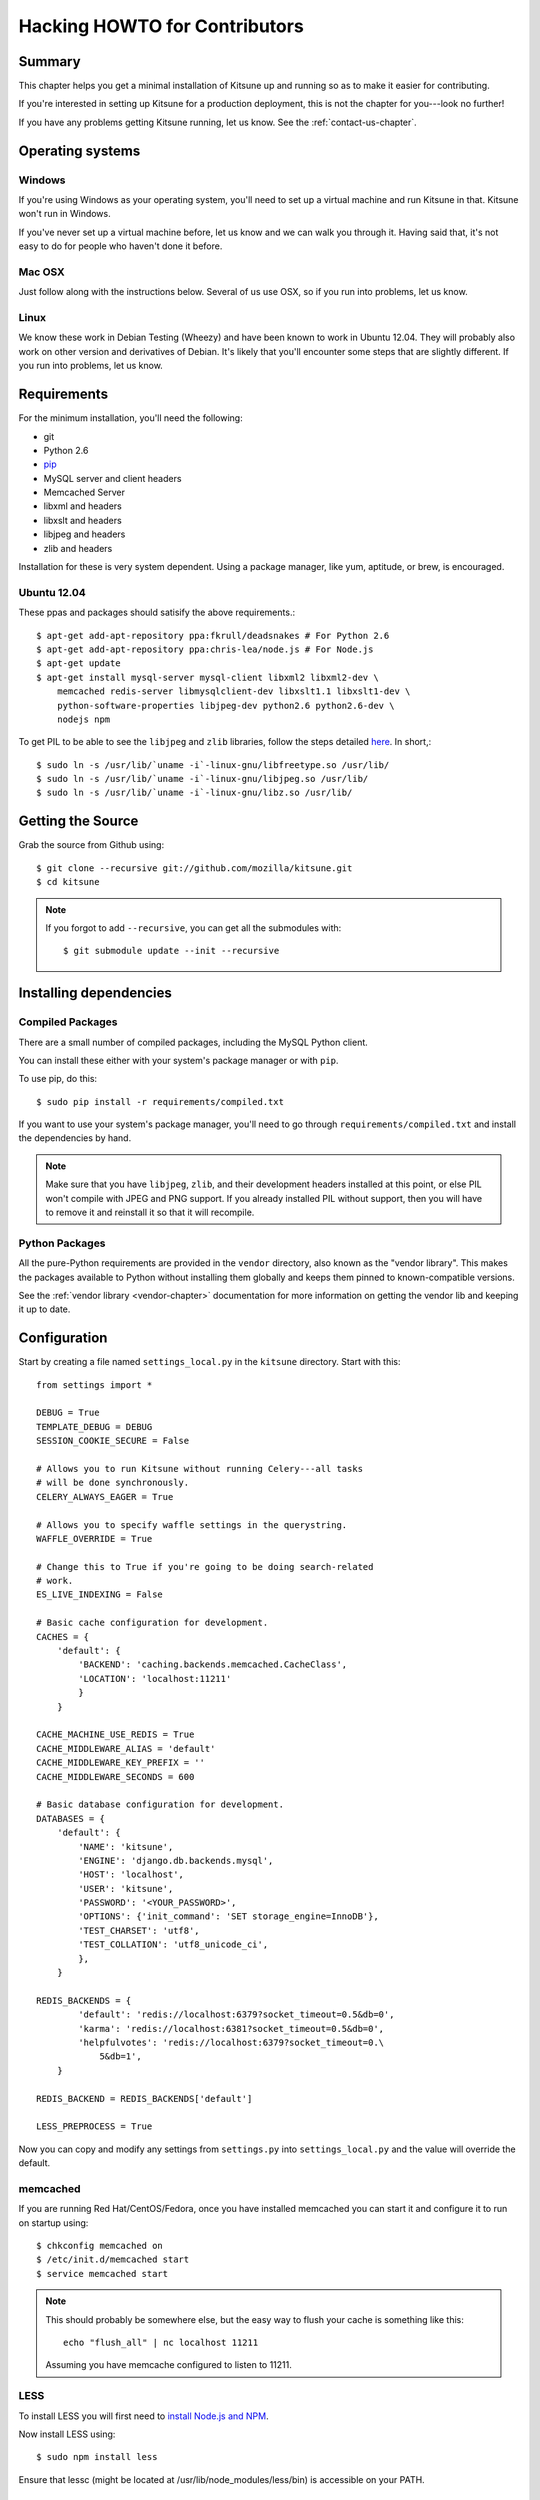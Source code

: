 .. _hacking-howto-chapter:

==============================
Hacking HOWTO for Contributors
==============================


Summary
=======

This chapter helps you get a minimal installation of Kitsune up and
running so as to make it easier for contributing.

If you're interested in setting up Kitsune for a production
deployment, this is not the chapter for you---look no further!

If you have any problems getting Kitsune running, let us know. See the
:ref:`contact-us-chapter`.


Operating systems
=================

Windows
-------

If you're using Windows as your operating system, you'll need to set
up a virtual machine and run Kitsune in that. Kitsune won't run in
Windows.

If you've never set up a virtual machine before, let us know and we
can walk you through it. Having said that, it's not easy to do for
people who haven't done it before.


Mac OSX
-------

Just follow along with the instructions below. Several of us use OSX,
so if you run into problems, let us know.


Linux
-----
We know these work in Debian Testing (Wheezy) and have been known to work in
Ubuntu 12.04. They will probably also work on other version and derivatives of
Debian. It's likely that you'll encounter some steps that are slightly
different. If you run into problems, let us know.


Requirements
============

For the minimum installation, you'll need the following:

* git
* Python 2.6
* `pip <http://www.pip-installer.org/en/latest/>`_
* MySQL server and client headers
* Memcached Server
* libxml and headers
* libxslt and headers
* libjpeg and headers
* zlib and headers

Installation for these is very system dependent. Using a package
manager, like yum, aptitude, or brew, is encouraged.

Ubuntu 12.04
------------

These ppas and packages should satisify the above requirements.::

    $ apt-get add-apt-repository ppa:fkrull/deadsnakes # For Python 2.6
    $ apt-get add-apt-repository ppa:chris-lea/node.js # For Node.js
    $ apt-get update
    $ apt-get install mysql-server mysql-client libxml2 libxml2-dev \
        memcached redis-server libmysqlclient-dev libxslt1.1 libxslt1-dev \
        python-software-properties libjpeg-dev python2.6 python2.6-dev \
        nodejs npm

To get PIL to be able to see the ``libjpeg`` and ``zlib`` libraries, follow the
steps detailed `here
<http://www.sandersnewmedia.com/why/2012/04/16/installing-pil-virtualenv-ubuntu-1204-precise-pangolin/>`_.
In short,::

    $ sudo ln -s /usr/lib/`uname -i`-linux-gnu/libfreetype.so /usr/lib/
    $ sudo ln -s /usr/lib/`uname -i`-linux-gnu/libjpeg.so /usr/lib/
    $ sudo ln -s /usr/lib/`uname -i`-linux-gnu/libz.so /usr/lib/


Getting the Source
==================

Grab the source from Github using::

    $ git clone --recursive git://github.com/mozilla/kitsune.git
    $ cd kitsune

.. Note::

   If you forgot to add ``--recursive``, you can get all the
   submodules with::

       $ git submodule update --init --recursive


Installing dependencies
=======================

Compiled Packages
-----------------

There are a small number of compiled packages, including the MySQL
Python client.

You can install these either with your system's package manager or
with ``pip``.

To use pip, do this::

    $ sudo pip install -r requirements/compiled.txt

If you want to use your system's package manager, you'll need to go
through ``requirements/compiled.txt`` and install the dependencies by
hand.

.. Note::

    Make sure that you have ``libjpeg``, ``zlib``, and their development
    headers installed at this point, or else PIL won't compile with JPEG and
    PNG support.  If you already installed PIL without support, then you will
    have to remove it and reinstall it so that it will recompile.


Python Packages
---------------

All the pure-Python requirements are provided in the ``vendor``
directory, also known as the "vendor library". This makes the packages
available to Python without installing them globally and keeps them
pinned to known-compatible versions.

See the :ref:`vendor library <vendor-chapter>` documentation for more
information on getting the vendor lib and keeping it up to date.


Configuration
=============

Start by creating a file named ``settings_local.py`` in the
``kitsune`` directory. Start with this::

    from settings import *

    DEBUG = True
    TEMPLATE_DEBUG = DEBUG
    SESSION_COOKIE_SECURE = False

    # Allows you to run Kitsune without running Celery---all tasks
    # will be done synchronously.
    CELERY_ALWAYS_EAGER = True

    # Allows you to specify waffle settings in the querystring.
    WAFFLE_OVERRIDE = True

    # Change this to True if you're going to be doing search-related
    # work.
    ES_LIVE_INDEXING = False

    # Basic cache configuration for development.
    CACHES = {
        'default': {
            'BACKEND': 'caching.backends.memcached.CacheClass',
            'LOCATION': 'localhost:11211'
            }
        }

    CACHE_MACHINE_USE_REDIS = True
    CACHE_MIDDLEWARE_ALIAS = 'default'
    CACHE_MIDDLEWARE_KEY_PREFIX = ''
    CACHE_MIDDLEWARE_SECONDS = 600

    # Basic database configuration for development.
    DATABASES = {
        'default': {
            'NAME': 'kitsune',
            'ENGINE': 'django.db.backends.mysql',
            'HOST': 'localhost',
            'USER': 'kitsune',
            'PASSWORD': '<YOUR_PASSWORD>',
            'OPTIONS': {'init_command': 'SET storage_engine=InnoDB'},
            'TEST_CHARSET': 'utf8',
            'TEST_COLLATION': 'utf8_unicode_ci',
            },
        }

    REDIS_BACKENDS = {
            'default': 'redis://localhost:6379?socket_timeout=0.5&db=0',
            'karma': 'redis://localhost:6381?socket_timeout=0.5&db=0',
            'helpfulvotes': 'redis://localhost:6379?socket_timeout=0.\
                5&db=1',
        }

    REDIS_BACKEND = REDIS_BACKENDS['default']

    LESS_PREPROCESS = True

Now you can copy and modify any settings from ``settings.py`` into
``settings_local.py`` and the value will override the default.


memcached
---------

If you are running Red Hat/CentOS/Fedora, once you have installed memcached you
can start it and configure it to run on startup using::

    $ chkconfig memcached on
    $ /etc/init.d/memcached start
    $ service memcached start

.. Note::

   This should probably be somewhere else, but the easy way to flush
   your cache is something like this::

       echo "flush_all" | nc localhost 11211

   Assuming you have memcache configured to listen to 11211.


LESS
----

To install LESS you will first need to `install Node.js and NPM
<https://github.com/joyent/node/wiki/Installing-Node.js-via-package-manager>`_.

Now install LESS using::

    $ sudo npm install less

Ensure that lessc (might be located at /usr/lib/node_modules/less/bin) is
accessible on your PATH.


Running Redis
-------------

This script runs all three servers---one for each configuration.

I (Will) put that in a script that creates the needed directories in
``/var/redis/`` and kicks off the three redis servers::

    #!/bin/bash

    set -e

    # Adjust these according to your setup!
    REDISBIN=/usr/bin/redis-server
    CONFFILE=/path/to/conf/files/

    if test ! -e /var/redis/sumo/
    then
        echo "creating /var/redis/sumo/"
        mkdir -p /var/redis/sumo/
    fi

    if test ! -e /var/redis/sumo-test/
    then
        echo "creating /var/redis/sumo-test/"
        mkdir -p /var/redis/sumo-test/
    fi

    if test ! -e /var/redis/sumo-persistent/
    then
        echo "creating /var/redis/sumo-persistent/"
        mkdir -p /var/redis/sumo-persistent/
    fi

    $REDISBIN $CONFFILE/redis-persistent.conf
    $REDISBIN $CONFFILE/redis-test.conf
    $REDISBIN $CONFFILE/redis-volatile.conf


Database
--------

At a minimum, you will need to define a database connection. See above
for a sample database configuration.

Note the two settings ``TEST_CHARSET`` and ``TEST_COLLATION``. Without
these, the test suite will use MySQL's (moronic) defaults when
creating the test database (see below) and lots of tests will
fail. Hundreds.

Create the database and grant permissions to the user, based on your
database settings. For example, using the settings above::

    $ mysql -u root -p
    mysql> CREATE DATABASE kitsune;
    mysql> GRANT ALL ON kitsune.* TO kitsune@localhost IDENTIFIED BY \
        'password';

To load the latest database schema, use ``scripts/schema.sql`` and
``schematic``::

    $ mysql -u kitsune -p kitsune < scripts/schema.sql
    $ ./vendor/src/schematic/schematic migrations/

You'll now have an empty but up-to-date database!

Finally, you'll probably want to create a superuser. Just use Django's
``createsuperuser`` management command::

    $ ./manage.py createsuperuser

and follow the prompts. After logging in, you can create a profile for
the user by going to ``/users/edit`` in your browser.

See also the :ref:`important wiki documents <wiki-chapter>`
documentation.


Product Details Initialization
------------------------------

One of the packages Kitsune uses, ``product_details``, needs to fetch
JSON files containing historical Firefox version data and write them
within its package directory. To set this up, run this command to do
the initial fetch::

    $ ./manage.py update_product_details


Testing it out
==============

To start the dev server, run ``./manage.py runserver``, then open up
``http://localhost:8000``.

If everything's working, you should see a somewhat empty version of
the SUMO home page!


Running the tests
-----------------

A great way to check that everything really is working is to run the
test suite. You'll need to add an extra grant in MySQL for your
database user::

    $ mysql -u root -p
    mysql> CREATE DATABASE test_kitsune;
    mysql> GRANT ALL ON test_kitsune.* TO kitsune@localhost;

(assuming that you called your normal database ``kitsune``, and are using the
username ``kitsune``)

The test suite will create and use this database, to keep any data in
your development database safe from tests.

Running the test suite is easy::

    $ ./manage.py test -s --noinput --logging-clear-handlers

For more information, see the :ref:`test documentation
<tests-chapter>`.


Advanced install
================

This page covers a minimal install. This minimal install lets you run
Kitsune and work on many parts of Kitsune. However, it's missing some
components.

The following aren't installed in this guide:

* Redis
* RabbitMQ
* Elastic Search

For installing and configuring those components, you should look at
the more comprehensive :ref:`installation-chapter`.
